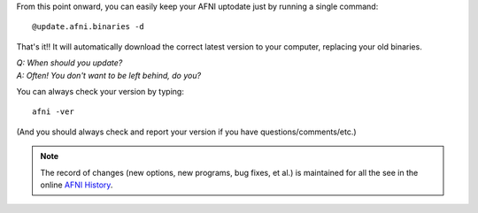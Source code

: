 

From this point onward, you can easily keep your AFNI uptodate just
by running a single command::

  @update.afni.binaries -d

That's it!! It will automatically download the correct latest version
to your computer, replacing your old binaries. 

| *Q: When should you update?*
| *A: Often! You don't want to be left behind, do you?*

You can always check your version by typing::

  afni -ver

(And you should always check and report your version if you have
questions/comments/etc.)

.. note:: The record of changes (new options, new programs, bug fixes,
          et al.) is maintained for all the see in the online `AFNI
          History
          <https://afni.nimh.nih.gov/pub/dist/doc/misc/history/index.html>`_.

